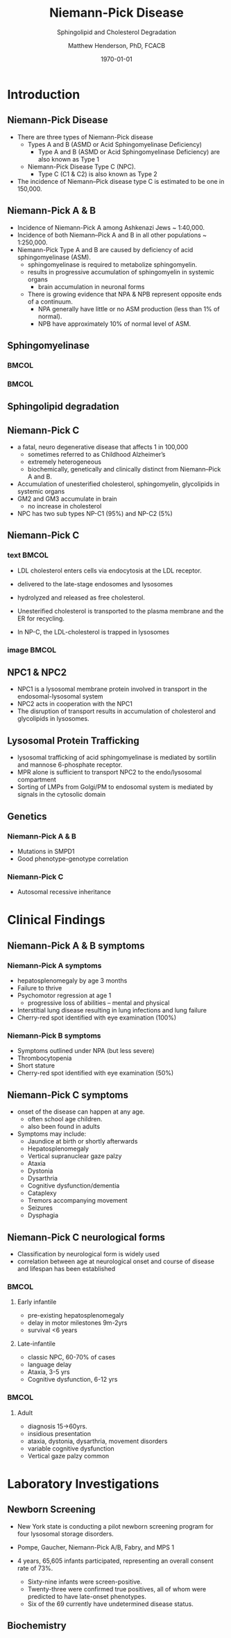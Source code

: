 #+TITLE: Niemann-Pick Disease
#+SUBTITLE: Sphingolipid and Cholesterol Degradation
#+AUTHOR: Matthew Henderson, PhD, FCACB
#+DATE: \today

:PROPERTIES:
#+DRAWERS: PROPERTIES
#+LaTeX_CLASS: beamer
#+LaTeX_CLASS_OPTIONS: [presentation, smaller]
#+BEAMER_THEME: Ilmenau
#+BEAMER_COLOR_THEME: whale
#+BEAMER_FRAME_LEVEL: 2
#+COLUMNS: %40ITEM %10BEAMER_env(Env) %9BEAMER_envargs(Env Args) %4BEAMER_col(Col) %10BEAMER_extra(Extra)
#+OPTIONS: H:2 toc:nil
#+PROPERTY: header-args:R :session *R*
#+PROPERTY: header-args :cache no
#+PROPERTY: header-args :tangle yes
#+STARTUP: beamer
#+STARTUP: overview
#+STARTUP: hidestars
#+STARTUP: indent
# #+BEAMER_HEADER: \subtitle{Part 1: Maple Syrup Urine Diseas}
#+BEAMER_HEADER: \institute[NSO]{Newborn Screening Ontario | The University of Ottawa}
#+BEAMER_HEADER: \titlegraphic{\includegraphics[height=1cm,keepaspectratio]{../logos/NSO_logo.pdf}\includegraphics[height=1cm,keepaspectratio]{../logos/cheo-logo.png} \includegraphics[height=1cm,keepaspectratio]{../logos/UOlogoBW.eps}}
#+latex_header: \hypersetup{colorlinks,linkcolor=white,urlcolor=blue}
#+LaTeX_header: \usepackage{textpos}
#+LaTeX_header: \usepackage{textgreek}
#+LaTeX_header: \usepackage[version=4]{mhchem}
#+LaTeX_header: \usepackage{chemfig}
#+LaTeX_header: \usepackage{siunitx}
#+LaTeX_header: \usepackage{gensymb}
#+LaTex_HEADER: \usepackage[usenames,dvipsnames]{xcolor}
#+LaTeX_HEADER: \usepackage[T1]{fontenc}
#+LaTeX_HEADER: \usepackage{lmodern}
#+LaTeX_HEADER: \usepackage{verbatim}
#+LaTeX_HEADER: \usepackage{tikz}
#+LaTeX_HEADER: \usetikzlibrary{shapes.geometric,arrows,decorations.pathmorphing,backgrounds,positioning,fit,petri}
:END:
#+BEGIN_LaTeX
%\logo{\includegraphics[width=1cm,height=1cm,keepaspectratio]{../logos/NSO_logo_small.pdf}~%
%    \includegraphics[width=1cm,height=1cm,keepaspectratio]{../logos/UOlogoBW.eps}%
%}

\vspace{220pt}
\beamertemplatenavigationsymbolsempty
\setbeamertemplate{caption}[numbered]
\setbeamerfont{caption}{size=\tiny}
% \addtobeamertemplate{frametitle}{}{%
% \begin{textblock*}{100mm}(.85\textwidth,-1cm)
% \includegraphics[height=1cm,width=2cm]{cat}
% \end{textblock*}}

\tikzstyle{chemical} = [rectangle, rounded corners, text width=5em, minimum height=1em,text centered, draw=black, fill=none]
\tikzstyle{hardware} = [rectangle, rounded corners, text width=5em, minimum height=1em,text centered, draw=black, fill=gray!30]
\tikzstyle{ms} = [rectangle, rounded corners, text width=5em, minimum height=1em,text centered, draw=orange, fill=none]
\tikzstyle{msw} = [rectangle, rounded corners, text width=7em, minimum height=1em,text centered, draw=orange, fill=none]
\tikzstyle{label} = [rectangle,text width=8em, minimum height=1em, text centered, draw=none, fill=none]
\tikzstyle{hl} = [rectangle, rounded corners, text width=5em, minimum height=1em,text centered, draw=black, fill=red!30]
\tikzstyle{box} = [rectangle, rounded corners, text width=5em, minimum height=5em,text centered, draw=black, fill=none]
\tikzstyle{arrow} = [thick,->,>=stealth]
\tikzstyle{hl-arrow} = [ultra thick,->,>=stealth,draw=red]

#+END_LaTeX

* Introduction

** Niemann-Pick Disease
- There are three types of Niemann-Pick disease
  - Types A and B (ASMD or Acid Sphingomyelinase Deficiency)
    - Type A and B (ASMD or Acid Sphingomyelinase Deficiency) are also known as Type 1
  - Niemann-Pick Disease Type C (NPC).
    - Type C (C1 & C2) is also known as Type 2

- The incidence of Niemann–Pick disease type C is estimated to be one in 150,000.
** Niemann-Pick A & B
- Incidence of Niemann-Pick A among Ashkenazi Jews ~ 1:40,000.
- Incidence of both Niemann–Pick A and B in all other populations ~ 1:250,000.
- Niemann-Pick Type A and B are caused by deficiency of acid sphingomyelinase (ASM).
  - sphingomyelinase is required to metabolize sphingomyelin.
  - results in progressive accumulation of sphingomyelin in systemic organs
    - brain accumulation in neuronal forms
  - There is growing evidence that NPA & NPB represent opposite ends of a continuum.
    - NPA generally have little or no ASM production (less than 1% of normal).
    - NPB have approximately 10% of normal level of ASM.

** Sphingomyelinase

***                                                                   :BMCOL:
    :PROPERTIES:
    :BEAMER_col: 0.5
    :END:

#+CAPTION[]:Sphingomyelin
#+NAME: fig:
#+ATTR_LaTeX: :width 0.8\textwidth
[[file:./figures/sphingomyelin.png]]

***                                                                   :BMCOL:
    :PROPERTIES:
    :BEAMER_col: 0.5
    :END:

#+CAPTION[]: Sphingomyelinase
#+NAME: fig:
#+ATTR_LaTeX: :width 0.8\textwidth
[[file:./figures/sphingomyelinase.png]]


** Sphingolipid degradation

#+CAPTION[deg]:Sphingolipid degradation
#+NAME: fig:sld
#+ATTR_LaTeX: :width 0.6\textwidth
[[file:./figures/sl_degradation.png]]

** Niemann-Pick C
- a fatal, neuro degenerative disease that affects 1 in 100,000
  - sometimes referred to as Childhood Alzheimer’s
  - extremely heterogeneous
  - biochemically, genetically and clinically distinct from Niemann–Pick A and B. 
- Accumulation of unesterified cholesterol, sphingomyelin, glycolipids in systemic organs
- GM2 and GM3 accumulate in brain
  - no increase in cholesterol
- NPC has two sub types NP-C1 (95%) and NP-C2 (5%)


** Niemann-Pick C

*** text                                                              :BMCOL:
    :PROPERTIES:
    :BEAMER_col: 0.5
    :END:
- LDL cholesterol enters cells via endocytosis at the LDL receptor.
- delivered to the late-stage endosomes and lysosomes
- hydrolyzed and released as free cholesterol.
- Unesterified cholesterol is transported to the plasma membrane and the ER for recycling.

- In NP-C, the LDL-cholesterol is trapped in lysosomes

*** image                                                             :BMCOL:
    :PROPERTIES:
    :BEAMER_col: 0.5
    :END:


#+CAPTION[]:
#+NAME: fig:
#+ATTR_LaTeX: :width 0.8\textwidth
[[file:./figures/cholesterol1.jpg]]


** NPC1 & NPC2

#+CAPTION[]:
#+NAME: fig:
#+ATTR_LaTeX: :width 0.65\textwidth
[[file:./figures/Niemann-Pick-C-Brown-and-Goldstein.png]]

\footnotesize
- NPC1 is a lysosomal membrane protein involved in transport in the endosomal-lysosomal system
- NPC2 acts in cooperation with the NPC1
- The disruption of transport results in accumulation of cholesterol and glycolipids in lysosomes.

** Lysosomal Protein Trafficking

#+CAPTION[traf]:Lysosomal protein trafficking receptors
#+NAME: fig:traf
#+ATTR_LaTeX: :width 0.65\textwidth
[[file:./figures/lysosome_trafficking.jpeg]]

\footnotesize
- lysosomal trafficking of acid sphingomyelinase is mediated by sortilin and mannose 6-phosphate receptor.
- MPR alone is sufficient to transport NPC2 to the endo/lysosomal compartment
- Sorting of LMPs from Golgi/PM to endosomal system is mediated by
  signals in the cytosolic domain

** Genetics

*** Niemann-Pick A & B
- Mutations in SMPD1
- Good phenotype-genotype correlation
*** Niemann-Pick C
- Autosomal recessive inheritance

* Clinical Findings

** Niemann-Pick A & B symptoms

*** Niemann-Pick A symptoms
- hepatosplenomegaly by age 3 months
- Failure to thrive
- Psychomotor regression at age 1
  - progressive loss of abilities – mental and physical
- Interstitial lung disease resulting in lung infections and lung failure
- Cherry-red spot identified with eye examination (100%)

*** Niemann-Pick B symptoms
- Symptoms outlined under NPA (but less severe)
- Thrombocytopenia 
- Short stature
- Cherry-red spot identified with eye examination (50%)

** Niemann-Pick C symptoms

- onset of the disease can happen at any age.
  - often school age children.
  - also been found in adults

- Symptoms may include:
  - Jaundice at birth or shortly afterwards
  - Hepatosplenomegaly
  - Vertical supranuclear gaze palzy
  - Ataxia
  - Dystonia
  - Dysarthria
  - Cognitive dysfunction/dementia
  - Cataplexy
  - Tremors accompanying movement
  - Seizures
  - Dysphagia

*** COMMENT Definitions:
- Vertical Supranuclear Gaze Palzy: Difficulty with Upward & Downward Eye Movement 
- Ataxia: Unsteadiness with Gait, Clumsiness or Walking 
- Dystonia: Poor Posture Due to Difficulty with Posturing of Limbs
- Dysarthria: Slurred Irregular Speech 
- Cognitive Dysfunction/Dementia: Learning Difficulties & Progressive Intellectual Decline 
- Cataplexy: Sudden Loss of Muscle Tone Which May Lead to Unexpected Falls 
- Dysphagia:Swallowing Problems 
- Thrombocytopenia: low number of platelets

** Niemann-Pick C neurological forms

\small
- Classification by neurological form is widely used
- correlation between age at neurological onset and course of disease
  and lifespan has been established

***                                                                 :BMCOL:
:PROPERTIES:
:BEAMER_col: 0.5
:END:
**** Early infantile          
- pre-existing hepatosplenomegaly
- delay in motor milestones 9m-2yrs
- survival <6 years

**** Late-infantile
- classic NPC, 60-70% of cases
- language delay
- Ataxia, 3-5 yrs
- Cognitive dysfunction, 6-12 yrs 


***                                                                 :BMCOL:
:PROPERTIES:
:BEAMER_col: 0.5
:END:

**** Adult 
- diagnosis 15->60yrs.
- insidious presentation
- ataxia, dystonia, dysarthria, movement disorders
- variable cognitive dysfunction
- Vertical gaze palzy common

* Laboratory Investigations
** Newborn Screening
- New York state is conducting a pilot newborn screening program for four lysosomal storage disorders.
- Pompe, Gaucher, Niemann-Pick A/B, Fabry, and MPS 1

- 4 years, 65,605 infants participated, representing an overall consent rate of 73%.
  - Sixty-nine infants were screen-positive.
  - Twenty-three were confirmed true positives, all of whom were predicted to have late-onset phenotypes.
  - Six of the 69 currently have undetermined disease status.

** Biochemistry



